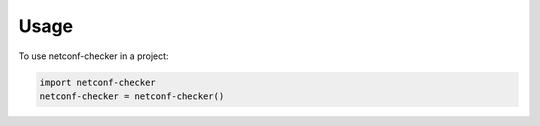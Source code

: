 =====
Usage
=====

To use netconf-checker in a project:

.. code-block:: python

    import netconf-checker
    netconf-checker = netconf-checker()
